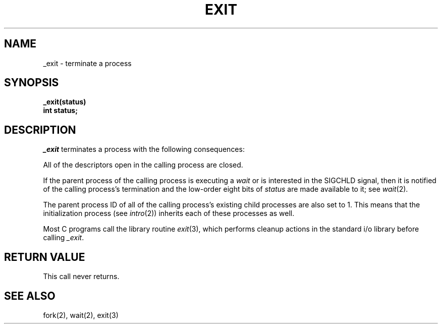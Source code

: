 .\" Copyright (c) 1980 Regents of the University of California.
.\" All rights reserved.  The Berkeley software License Agreement
.\" specifies the terms and conditions for redistribution.
.\"
.\"	@(#)_exit.2	6.2 (Berkeley) %G%
.\"
.TH EXIT 2 ""
.UC 4
.SH NAME
_exit \- terminate a process
.SH SYNOPSIS
.nf
.ft B
_exit(status)
int status;
.fi
.SH DESCRIPTION
.I _exit
terminates a process with the following consequences:
.in +5n
.PP
All of the descriptors open in the calling process are closed.
.PP
If the parent process of the calling process is executing a
.I wait
or is interested in the SIGCHLD signal,
then it is notified of the calling process's termination and
the low-order eight bits of \fIstatus\fP are made available to it;
see
.IR wait (2).
.PP
The parent process ID of all of the calling process's existing child
processes are also set to 1.  This means that the initialization process
(see 
.IR intro (2))
inherits each of these processes as well.
.in -5n
.PP
Most C programs call the library routine
.IR exit (3),
which performs cleanup actions in the standard i/o library before
calling \fI_exit\fP\|.
.SH "RETURN VALUE"
This call never returns.
.SH "SEE ALSO"
fork(2), wait(2), exit(3)
